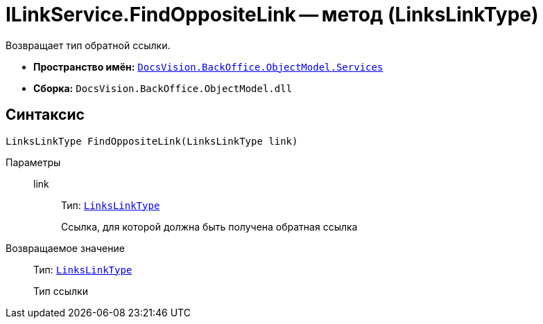 = ILinkService.FindOppositeLink -- метод (LinksLinkType)

Возвращает тип обратной ссылки.

* *Пространство имён:* `xref:BackOffice-ObjectModel-Services-Entities:Services_NS.adoc[DocsVision.BackOffice.ObjectModel.Services]`
* *Сборка:* `DocsVision.BackOffice.ObjectModel.dll`

== Синтаксис

[source,csharp]
----
LinksLinkType FindOppositeLink(LinksLinkType link)
----

Параметры::
link:::
Тип: `xref:BackOffice-ObjectModel-Layouts:LinksLinkType_CL.adoc[LinksLinkType]`
+
Ссылка, для которой должна быть получена обратная ссылка

Возвращаемое значение::
Тип: `xref:BackOffice-ObjectModel-Layouts:LinksLinkType_CL.adoc[LinksLinkType]`
+
Тип ссылки
